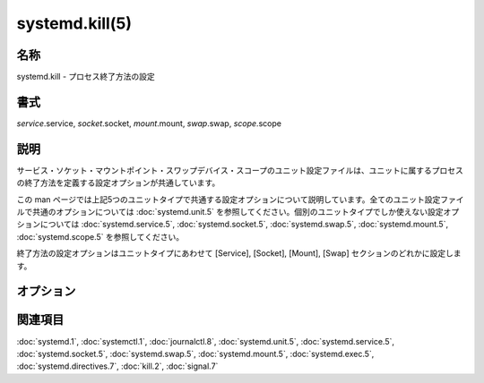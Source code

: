 systemd.kill(5)
==================

名称
--------

systemd.kill - プロセス終了方法の設定

書式
--------

*service*.service, *socket*.socket, *mount*.mount, *swap*.swap, *scope*.scope

説明
-----------

サービス・ソケット・マウントポイント・スワップデバイス・スコープのユニット設定ファイルは、ユニットに属するプロセスの終了方法を定義する設定オプションが共通しています。

この man ページでは上記5つのユニットタイプで共通する設定オプションについて説明しています。全てのユニット設定ファイルで共通のオプションについては :doc:`systemd.unit.5` を参照してください。個別のユニットタイプでしか使えない設定オプションについては :doc:`systemd.service.5`, :doc:`systemd.socket.5`, :doc:`systemd.swap.5`, :doc:`systemd.mount.5`, :doc:`systemd.scope.5` を参照してください。

終了方法の設定オプションはユニットタイプにあわせて [Service], [Socket], [Mount], [Swap] セクションのどれかに設定します。

オプション
----------

.. option:: KillMode=

   ユニットのプロセスを終了する方法を指定します。**control-group**, **process**, **mixed**, **none** のどれかになります。

   **control-group** に設定した場合、ユニットの停止時にユニットのコントロールグループの全てのプロセスが終了します (サービスの場合: *ExecStop=* で設定されているように停止コマンドが実行された後)。**process** に設定した場合、メインプロセスだけが終了します。**mixed** に設定した場合、**SIGTERM** シグナル (下を参照) がメインプロセスに送信され、ユニットのコントロールグループのプロセスには **SIGKILL** シグナル (下を参照) が送信されます。**none** に設定した場合、プロセスは終了しません。その場合、ユニットの停止時に停止コマンドは実行されますが、プロセスは終了しません。停止後も生きているプロセスはコントロールグループに残り、コントロールグループが空になるまでコントロールグループは停止後も存在し続けます。

   (*KillSignal=* で送信コマンドが変更されていないかぎり) プロセスは最初に **SIGTERM** で終了します。任意で、その後すぐに **SIGHUP** を送信することができます (*SendSIGHUP=* で有効化した場合)。一定時間後もプロセスが終了しない場合 (時間は *TimeoutStopSec=* オプションで設定できます)、**SIGKILL** シグナルで繰り返し終了リクエストが送信されます (*SendSIGKILL=* オプションで無効化できます)。詳しくは :doc:`kill.2` を見てください。

   デフォルトは **control-group** です。

.. option:: KillSignal=

   サービスの終了時にどのシグナルを使用するか指定します。ユニットのシャットダウン時に最初に送信されるシグナルを制御します (上を参照)。通常はその後に **SIGKILL** が送信されます (上と下を参照)。利用可能なシグナルのリストは :doc:`signal.7` を参照してください。デフォルトは **SIGTERM** です。

   この設定でシグナルが送信された後、systemd は常に **SIGCONT** を送信するので注意してください。停止したタスクが正しく終了されることを保証するためです。

.. option:: SendSIGHUP=

   *KillSignal=* で設定したシグナルを送信した後に残っているプロセスに **SIGHUP** を送信するかどうか指定します。接続が切断したシェルやシェルライクなプログラムで有用です。論理値で指定します。デフォルトは "no" です。

.. option:: SendSIGKILL=

   通常のシャットダウンを行ってもサービスのプロセスが消えない場合、タイムアウト後に残っているプロセスに **SIGKILL** を送信するかどうか指定します。論理値で指定します。デフォルトは "yes" です。

関連項目
--------

:doc:`systemd.1`,
:doc:`systemctl.1`,
:doc:`journalctl.8`,
:doc:`systemd.unit.5`,
:doc:`systemd.service.5`,
:doc:`systemd.socket.5`,
:doc:`systemd.swap.5`,
:doc:`systemd.mount.5`,
:doc:`systemd.exec.5`,
:doc:`systemd.directives.7`,
:doc:`kill.2`,
:doc:`signal.7`

